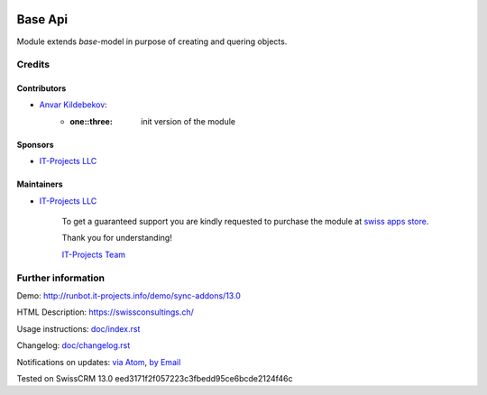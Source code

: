 .. image:: https://img.shields.io/badge/license-LGPL--3-blue.png
   :target: https://www.gnu.org/licenses/lgpl
   :alt: License: LGPL-3

==========
 Base Api
==========

Module extends *base*-model in purpose of creating and quering objects.

Credits
=======

Contributors
------------
* `Anvar Kildebekov <https://it-projects.info/team/fedoranvar>`__:
    - :one::three: init version of the module

Sponsors
--------
* `IT-Projects LLC <https://it-projects.info>`__

Maintainers
-----------
* `IT-Projects LLC <https://it-projects.info>`__
    
        To get a guaranteed support
        you are kindly requested to purchase the module
        at `swiss apps store <https://swissconsultings.ch/>`__.
        
        Thank you for understanding!
        
        `IT-Projects Team <https://www.it-projects.info/team>`__

Further information
===================

Demo: http://runbot.it-projects.info/demo/sync-addons/13.0

HTML Description: https://swissconsultings.ch/

Usage instructions: `<doc/index.rst>`__

Changelog: `<doc/changelog.rst>`__

Notifications on updates: `via Atom
<https://github.com/it-projects-llc/sync-addons/commits/13.0/base_api.atom>`__,
`by Email
<https://blogtrottr.com/?subscribe=https://github.com/it-projects-llc/sync-addons/commits/13.0/base_api.atom>`__

Tested on SwissCRM 13.0 eed3171f2f057223c3fbedd95ce6bcde2124f46c
